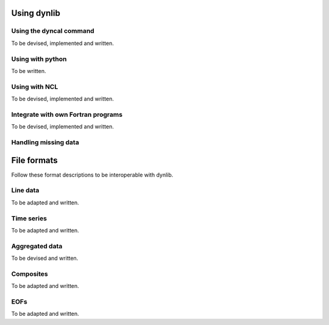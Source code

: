 Using dynlib
============

Using the dyncal command
------------------------

To be devised, implemented and written.


Using with python
-----------------

To be written.


Using with NCL
--------------

To be devised, implemented and written.


Integrate with own Fortran programs
-----------------------------------

To be devised, implemented and written.


Handling missing data
---------------------


File formats
============

Follow these format descriptions to be interoperable with dynlib.

Line data
---------

To be adapted and written.

Time series
-----------

To be adapted and written.

Aggregated data
---------------

To be devised and written.

Composites
----------

To be adapted and written.

EOFs
----

To be adapted and written.

